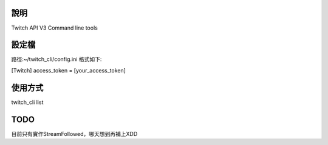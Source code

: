 說明
================

Twitch API V3 Command line tools

設定檔
================

路徑:~/twitch_cli/config.ini
格式如下:

[Twitch]
access_token = [your_access_token]

使用方式
================

twitch_cli list


TODO
================

目前只有實作StreamFollowed，哪天想到再補上XDD